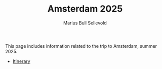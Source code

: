 #+TITLE: Amsterdam 2025
#+AUTHOR: Marius Bull Sellevold
#+OPTIONS: toc:nil date:nil

This page includes information related to the trip to Amsterdam, summer 2025.

- [[file:itinerary.html][Itinerary]]

